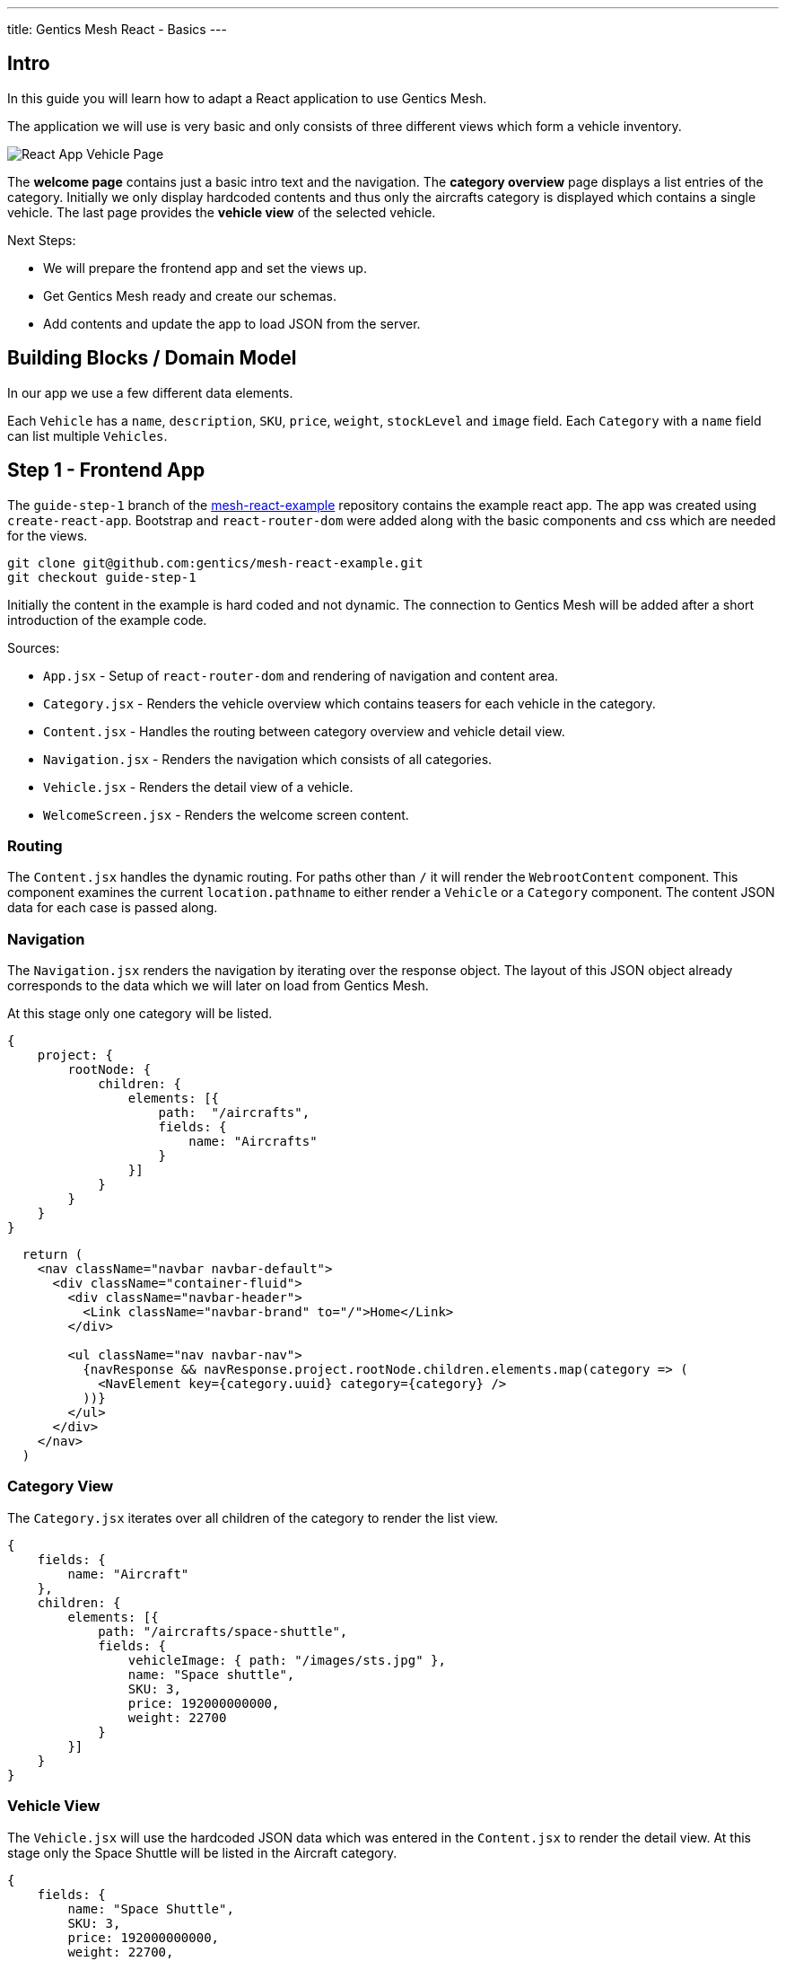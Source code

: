 ---
title: Gentics Mesh React - Basics
---

:icons: font
:source-highlighter: prettify
:toc:

== Intro

In this guide you will learn how to adapt a React application to use Gentics Mesh.

The application we will use is very basic and only consists of three different views which form a vehicle inventory.

image:../app-overview.png[React App Vehicle Page, role="img-responsive"]

The *welcome page* contains just a basic intro text and the navigation. The *category overview* page displays a list entries of the category. Initially we only display hardcoded contents and thus only the aircrafts category is displayed which contains a single vehicle. The last page provides the *vehicle view* of the selected vehicle.

Next Steps:

* We will prepare the frontend app and set the views up.
* Get Gentics Mesh ready and create our schemas.
* Add contents and update the app to load JSON from the server.

== Building Blocks / Domain Model

In our app we use a few different data elements.

Each `Vehicle` has a `name`, `description`, `SKU`, `price`, `weight`, `stockLevel` and `image` field. Each `Category` with a `name` field can list multiple `Vehicles`.

== Step 1 - Frontend App

The `guide-step-1` branch of the https://github.com/gentics/mesh-react-example[mesh-react-example] repository contains the example react app. The app was created using `create-react-app`. Bootstrap and `react-router-dom` were added along with the basic components and css which are needed for the views.

[source,bash]
----
git clone git@github.com:gentics/mesh-react-example.git
git checkout guide-step-1
----

Initially the content in the example is hard coded and not dynamic. The connection to Gentics Mesh will be added after a short introduction of the example code.

Sources:

* `App.jsx` - Setup of `react-router-dom` and rendering of navigation and content area.
* `Category.jsx` - Renders the vehicle overview which contains teasers for each vehicle in the category.
* `Content.jsx` - Handles the routing between category overview and vehicle detail view.
* `Navigation.jsx` - Renders the navigation which consists of all categories.
* `Vehicle.jsx` - Renders the detail view of a vehicle.
* `WelcomeScreen.jsx` - Renders the welcome screen content.

=== Routing

The `Content.jsx` handles the dynamic routing. For paths other than `/` it will render the `WebrootContent` component. This component examines the current `location.pathname` to either render a `Vehicle` or a `Category` component. The content JSON data for each case is passed along.

=== Navigation

The `Navigation.jsx` renders the navigation by iterating over the response object. The layout of this JSON object already corresponds to the data which we will later on load from Gentics Mesh.

At this stage only one category will be listed.

[source,json]
----
{
    project: {
        rootNode: {
            children: {
                elements: [{ 
                    path:  "/aircrafts",
                    fields: {
                        name: "Aircrafts"
                    }
                }]
            }
        }
    }
}
----

[source,html]
----
  return (
    <nav className="navbar navbar-default">
      <div className="container-fluid">
        <div className="navbar-header">
          <Link className="navbar-brand" to="/">Home</Link>
        </div>

        <ul className="nav navbar-nav">
          {navResponse && navResponse.project.rootNode.children.elements.map(category => (
            <NavElement key={category.uuid} category={category} />
          ))}
        </ul>
      </div>
    </nav>
  )
----

=== Category View

The `Category.jsx` iterates over all children of the category to render the list view.

[source,json]
----
{
    fields: {
        name: "Aircraft"
    },
    children: {
        elements: [{
            path: "/aircrafts/space-shuttle",
            fields: {
                vehicleImage: { path: "/images/sts.jpg" },
                name: "Space shuttle",
                SKU: 3,
                price: 192000000000,
                weight: 22700
            }
        }]
    }
}
----

=== Vehicle View

The `Vehicle.jsx` will use the hardcoded JSON data which was entered in the `Content.jsx` to render the detail view.
At this stage only the Space Shuttle will be listed in the Aircraft category.

[source,json]
----
{
    fields: {
        name: "Space Shuttle",
        SKU: 3,
        price: 192000000000,
        weight: 22700,
        description: "The Space Shuttle was a partially reusable low Earth orbital spacecraft system operated by the U.S. National Aeronautics and Space Administration (NASA).",
        vehicleImage: { path: "/images/sts.jpg" }
    }
}
----


== Step 2 - Gentics Mesh

Start the docker container and login `http://localhost:8080` using the login `admin:admin` once the container has been setup.

[source,bash]
----
docker run -v mesh-graphdb:/graphdb -v mesh-uploads:/uploads -p 8080:8080 gentics/mesh
----

You can also skip Step 3 if you want and use our demo instance which already contains the demo content.

[source,bash]
----
docker run -p 8080:8080 gentics/mesh-demo
----

== Step 3 - Schemas

We need three different schemas for our inventory app. A `Vehicle`, `Category` and `VehicleImage` schema.

The schema controls what fields can be used in the content. 

Possible field types are: `string`, `boolean`, `number` `date` `html` `binary`, `list`, `node`, `micronode`.

A content of a specific Schema is called a Node. Nodes can be nested, translated, moved, deleted, created, tagged. They are the central data element in Gentics Mesh.

You can create the three schemas in the admin area by using the provides JSON in the `JSON Editor`.

=== VehicleImage

The `VehicleImage` nodes store the image data for each `Vehicle`. Additional fields could be added to store copyright information of `altText` data.

The `name` identifies the schema in the system.

The `displayField` controls what field should be used to display in the UI node list. In our case the name will be used to be displayed.

The `segmentField` controls which field should be used to identify the node for the webroot API. Nodes can be nested in each other and thus each node can provide a segment for path. This way it is possible to load nodes via a path resolving system.

For the images the `binary` field will provide the segment. This way the filename of the uploaded binary will be used. The image will be loadable via the https://demo.getmesh.io/api/v1/demo/webroot/images/sts.jpg?w=800[`/images/sts.jpg`] path.


The `container` property controls whether the node can contain children. For images this is not needed but `folders` would need to be containers.

[source,bash]
----
{
	"name": "vehicleImage",
	"displayField": "name",
	"segmentField": "image",
	"container": false,
	"fields": [
		{
			"name": "name",
			"label": "Name",
			"required": true,
			"type": "string"
		},
		{
			"name": "image",
			"label": "Image",
			"required": false,
			"type": "binary"
		}
	]
}
----

=== Vehicle

Next the Vehicle schema needs to be created. It contains the needed fields to store the information of a vehicle.

Each vehicle has a `name`, `weight`, `SKU`, `price`, `stockLevel`, `description`, `vehicleImage`.

The `vehicleImage` field of type `node` can store references to `VehicleImage` nodes. Once we create a vehicle we will use this field to pick a previously uploaded vehicle image.

[source,bash]
----
{
	"name": "vehicle",
	"displayField": "name",
	"segmentField": "slug",
	"container": false,
	"fields": [
		{
			"name": "slug",
			"label": "Slug",
			"required": true,
			"type": "string"
		},
		{
			"name": "name",
			"label": "Name",
			"required": true,
			"type": "string"
		},
		{
			"name": "weight",
			"label": "Weight",
			"required": false,
			"type": "number"
		},
		{
			"name": "SKU",
			"label": "Stock Keeping Unit",
			"required": false,
			"type": "number"
		},
		{
			"name": "price",
			"label": "Price",
			"required": false,
			"type": "number"
		},
		{
			"name": "stocklevel",
			"label": "Stock Level",
			"required": false,
			"type": "number"
		},
		{
			"name": "description",
			"label": "Description",
			"required": false,
			"type": "html"
		},
		{
			"name": "vehicleImage",
			"label": "Vehicle Image",
			"required": false,
			"type": "node",
			"allow": [
				"vehicleImage"
			]
		}
	]
}
----

=== Category

Finally our project needs also to have categories for our vehicles. A category also acts as a folder and thus the `container` flag is set.

[source,bash]
----
{
	"name": "category",
	"displayField": "name",
	"segmentField": "slug",
	"container": true,
	"fields": [
		{
			"name": "name",
			"label": "Name",
			"required": true,
			"type": "string"
		},
		{
			"name": "slug",
			"label": "Slug",
			"required": true,
			"type": "string"
		}
	]
}
----


== Step 4 - Contents

Next we will add our content to Gentics Mesh. For this we need to create a new *project*, link the created *schemas* to it. Finally we create some *contents*.

=== Project

Open the admin menu and create a new project called `demo`.

The previously created schemas `category`,`vehicle`, `vehicleImage` must be linked to the project.

image:../project.png[Project setup, role="img-responsive"]

=== Content

Close the admin area and open the Demo project.

==== Images folder

Create a new folder called `images`.

image:../images-folder.png[Images folder, role="img-responsive"]

==== Aircrafts category

Next we create the `Aircrafts` category node. Make sure to use the `category` schema type.

image:../aircrafts-category.png[Aircrafts category, role="img-responsive"]

==== Space Shuttle image

Open the `Images` folder and create a new `VehicleImage` node. You can link:../sts.jpg[download the space shuttle image].

image:../sts-vehicleimage.png[STS VehicleImage, role="img-responsive"]

==== Space Shuttle vehicle

Now it is time to create our vehicle. Open the Aircraft category and create a new `vehicle` node.

image:../sts-vehicle.png[STS Vehicle, role="img-responsive"]

=== Permissions

Before we can read our data via GraphQL we need to assign the read permission to the newly created project. We need to apply the read permission *recusively* so that it will be applied to all created nodes. Otherwise we would need to deal with authentication in our frontend app. 

By default all unauthenticated requests to Gentics Mesh will fall back to use the `anonymous user` and the assigned `anonymous role`. This is very useful if you just want to serve data publicly without any authentication. This mechanism can of course be turned off in the `mesh.yml` file.

image:../role-permissions.png[Role Permissions, role="img-responsive"]

Additionally we also need to grant read permission on the `demo` project itself.

image:../role-permissions2.png[Role Project Permissions, role="img-responsive"]


== Step 5 - GraphQL

If everything went well you should now be able to load the space shuttle vehicle information via link:https://graphql.org/learn/[GraphQL].

The GraphQL API of Gentics Mesh provides you with a great option to load the structured content you have just entered.

=== Contents

+++
Open <a href="http://localhost:8080/api/v1/demo/graphql/browser/#query=%7B%0A%20%20node(path%3A%20%22%2Faircrafts%2Fspace-shuttle%22)%20%7B%0A%20%20%20%20fields%20%7B%0A%20%20%20%20%20%20...%20on%20vehicle%20%7B%0A%20%20%20%20%20%20%20%20name%0A%20%20%20%20%20%20%20%20weight%0A%20%20%20%20%20%20%20%20vehicleImage%20%7B%0A%20%20%20%20%20%20%20%20%20%20path%0A%20%20%20%20%20%20%20%20%20%20fields%20%7B%0A%20%20%20%20%20%20%20%20%20%20%20%20...%20on%20vehicleImage%20%7B%0A%20%20%20%20%20%20%20%20%20%20%20%20%20%20image%20%7B%0A%20%20%20%20%20%20%20%20%20%20%20%20%20%20%20%20dominantColor%0A%20%20%20%20%20%20%20%20%20%20%20%20%20%20%7D%0A%20%20%20%20%20%20%20%20%20%20%20%20%7D%0A%20%20%20%20%20%20%20%20%20%20%7D%0A%20%20%20%20%20%20%20%20%7D%0A%20%20%20%20%20%20%7D%0A%20%20%20%20%7D%0A%20%20%7D%0A%7D%0A" target="_blank">http://localhost:8080/api/v1/demo/graphql/browser</a> and check whether you get the data.
+++
 

++++
<div class="graphql-example" style="height: 0em"></div>
++++

++++
<div class="graphql-example" style="height: 36em">
{
  node(path: "/aircrafts/space-shuttle") {
    fields {
      ... on vehicle {
        name
        weight
        vehicleImage {
          path
          fields {
            ... on vehicleImage {
              image {
                dominantColor
              }
            }
          }
        }
      }
    }
  }
}
</div>
++++


Via GraphQL it is possible to load the JSON data for the content we have just entered. It is also possible to directly load related data. A good example for this is the loading of node references. In the example the `vehicleImage` will be loaded.

=== Navigation

The top navigation of our app is generated by listing all categories. We can use GraphQL to load the tree structure and list all child nodes of the project which match the `category` schema.



+++
<a href="http://localhost:8080/api/v1/demo/graphql/browser/#query=query%20Navigation%20%7B%0A%20%20project%20%7B%0A%20%20%20%20rootNode%20%7B%0A%20%20%20%20%20%20children(filter%3A%20%7Bschema%3A%20%7Bis%3A%20category%7D%7D)%20%7B%0A%20%20%20%20%20%20%20%20elements%20%7B%0A%20%20%20%20%20%20%20%20%20%20uuid%0A%20%20%20%20%20%20%20%20%20%20path%0A%20%20%20%20%20%20%20%20%20%20fields%20%7B%0A%20%20%20%20%20%20%20%20%20%20%20%20...%20on%20category%20%7B%0A%20%20%20%20%20%20%20%20%20%20%20%20%20%20name%0A%20%20%20%20%20%20%20%20%20%20%20%20%7D%0A%20%20%20%20%20%20%20%20%20%20%7D%0A%20%20%20%20%20%20%20%20%7D%0A%20%20%20%20%20%20%7D%0A%20%20%20%20%7D%0A%20%20%7D%0A%7D%0A&operationName=Navigation" target="_blank">http://localhost:8080/api/v1/demo/graphql/browser</a> 
+++


++++
<div class="graphql-example" style="height: 36em">
query Navigation {
  project {
    rootNode {
      children(filter: {schema: {is: category}}) {
        elements {
          uuid
          path
          fields {
            ... on category {
              name
            }
          }
        }
      }
    }
  }
}
</div>
++++


== Step 6 - Integration

Now that we have added our content and know how to fetch the data we can update the React app to utilize the GraphQL API to load the contents.

TIP: You can also directly checkout the updated sources from the `guide-step-2` branch which contain all needed changes.

=== API

The interaction with the Gentics Mesh API is defined in the `api.js` file. The `getNavigation` function will invoke a GraphQL query which loads the navigation information.
Loading vehicle information and category overview data will be done using the `useWebroot` function.

link:https://graphql.org/learn/queries/#fragments[GraphQL fragments] are used to structure the query and are generally useful when loading multi-level navigations.

TIP: In this example we are using hooks. If you want to know more, we recommend reading the link:https://reactjs.org/docs/hooks-intro.html[official introduction].

TIP: Define the needed information per level of your navigation and re-use the fragment to keep the GraphQL query well-arranged.

NOTE: Add the `api.js` file to your `src` directory. 

.api.js
[source,js]
----
import {useState, useEffect} from 'react';

export async function getNavigation() {
  return graphQl(`query Navigation {
    project {
      rootNode {
        children(filter: {schema: {is: category}}) {
          elements {
            uuid
            path
            fields {
              ... on category {
                name
              }
            }
          }
        }
      }
    }
  }`);
}

export function useWebroot(path) {
  return usePromise(() => graphQl(`
  query Webroot($path: String) {
    node(path: $path) {
      schema {
        name
      }
      ...category
      ...product
    }
  }
  ${categoryFragment}
  ${productFragment}
  `, {path}).then(response => response.node), [path])
}

const categoryFragment = `
fragment category on Node {
  fields {
    ... on category {
      name
    }
  }
  children {
    elements {
      uuid
      path
      fields {
        ... on vehicle {
          name
          weight
          description(linkType: SHORT)
          SKU
          price
          stocklevel
          vehicleImage {
            path
          }
        }
      }
    }
  }
}`

const productFragment = `
fragment product on Node {
  fields {
    ... on vehicle {
      name
      description(linkType: SHORT)
      SKU
      price
      weight
      stocklevel
      vehicleImage {
        path
      }
    }
  }
}`

export function usePromise(promiseFn, changes) {
  const [state, setState] = useState();

  useEffect(() => {
    promiseFn().then(setState)
  }, changes)

  return state;
}

function graphQl(query, variables) {
  return post(`/demo/graphql`, { query, variables }).then(response => response.data);
}

function post(path, data) {
  return fetch(`/api/v1${path}`, {
    body: JSON.stringify(data),
    method: 'POST'
  }).then(response => response.json());
}
----

=== React Proxy

React scripts provide a great way to add API server to our development app by link:https://facebook.github.io/create-react-app/docs/proxying-api-requests-in-development[proxying API request].

We just need to add the `proxy` field to our `package.json` file. This way the Gentics Mesh API will also be exposed in the React App development server.

.package.json
[source,js]
----
…
"proxy": "http://localhost:8080"
…
----

TIP: In production we could either use an link:https://docs.nginx.com/nginx/admin-guide/web-server/reverse-proxy/[nginx proxy] or use link:https://getmesh.io/docs/references/#_cors[CORS] to utilize a different domain for our Gentics Mesh server.

=== Content

In the initial app we used pre-defined routing. Paths for `/aircrafts/space-shuttle` would return the vehicle node and `/aircrafts` would return category node.

We can use the path to load contents via GraphQL. We make use of this feature to retrieve the content data that has been stored in Gentics Mesh for the pathname that the react router provides.


NOTE: Add the needed import and change the way the `WebrootContent` data is loaded.

.Content.jsx
[source,js]
----
import { useWebroot } from './api';
----


.Content.jsx
[source,js]
----
const WebrootContent = ({ location }) => {
  const node = useWebroot(location.pathname);
  if (!node) {
    return null;
  }
  const NodeComponent = NodeComponents[node.schema.name];
  return <NodeComponent node={node} />
}
----

The schema name in the GraphQL response will be used to decide which component to render. The `NodeComponents` object maps the schema name to the react component to be used.

[source,js]
----
const NodeComponents = {
  "category": Category,
  "vehicle": Vehicle
}
----


=== Images

Originally the Space Shuttle image was loaded from the static files folder. The webroot API can be used to load uploaded binaries directly using the path. We don't have to lookup any uuid.

NOTE: The image URL has to be changed in the `Category.jsx` file for the teaser view and in the detailed view within the `Vehicle.jsx` file.

.Category.jsx
[source,html]
----
- <img alt="" className="img-thumbnail" src={`${vehicle.fields.vehicleImage.path}?w=328`} />
+ <img alt="" className="img-thumbnail" src={`/api/v1/demo/webroot${vehicle.fields.vehicleImage.path}?w=328`} />
----


.Vehicle.jsx
[source,html]
----
- <img className="img-thumbnail" src={`${node.fields.vehicleImage.path}`} alt="" />
+ <img className="img-thumbnail" src={`/api/v1/demo/webroot/${node.fields.vehicleImage.path}`} alt="" />
----


=== Navigation

Loading the navigation is also straightforward. The hardcoded `navResponse` object is replaced by the API call.

The `getNavigation` function in the `api.js` file will load a list of all found `category` nodes.

NOTE: Add the import and use the api to load the navigation.

.Navigation.jsx
[source,js]
----
import { getNavigation, usePromise } from './api';
----

.Navigation.jsx
[source,js]
----
const navResponse = usePromise(() => getNavigation(), []);
----

== Conclusion

Your app should now be able to load the content from Gentics Mesh. New categories and vehicles will now directly show up in you app. You can now for example alter the schema and add extra fields which can later on be used in your app.


More guides will follow in the future which will cover:

* In depth content modelling
* Authentication handling with Login, registration and password reset
* Adding a custom search which uses Elasticsearch queries to filter and sort by
* Staging content deployments and restructuring contents using branches
* Event handling via websocket
* Permission handling


